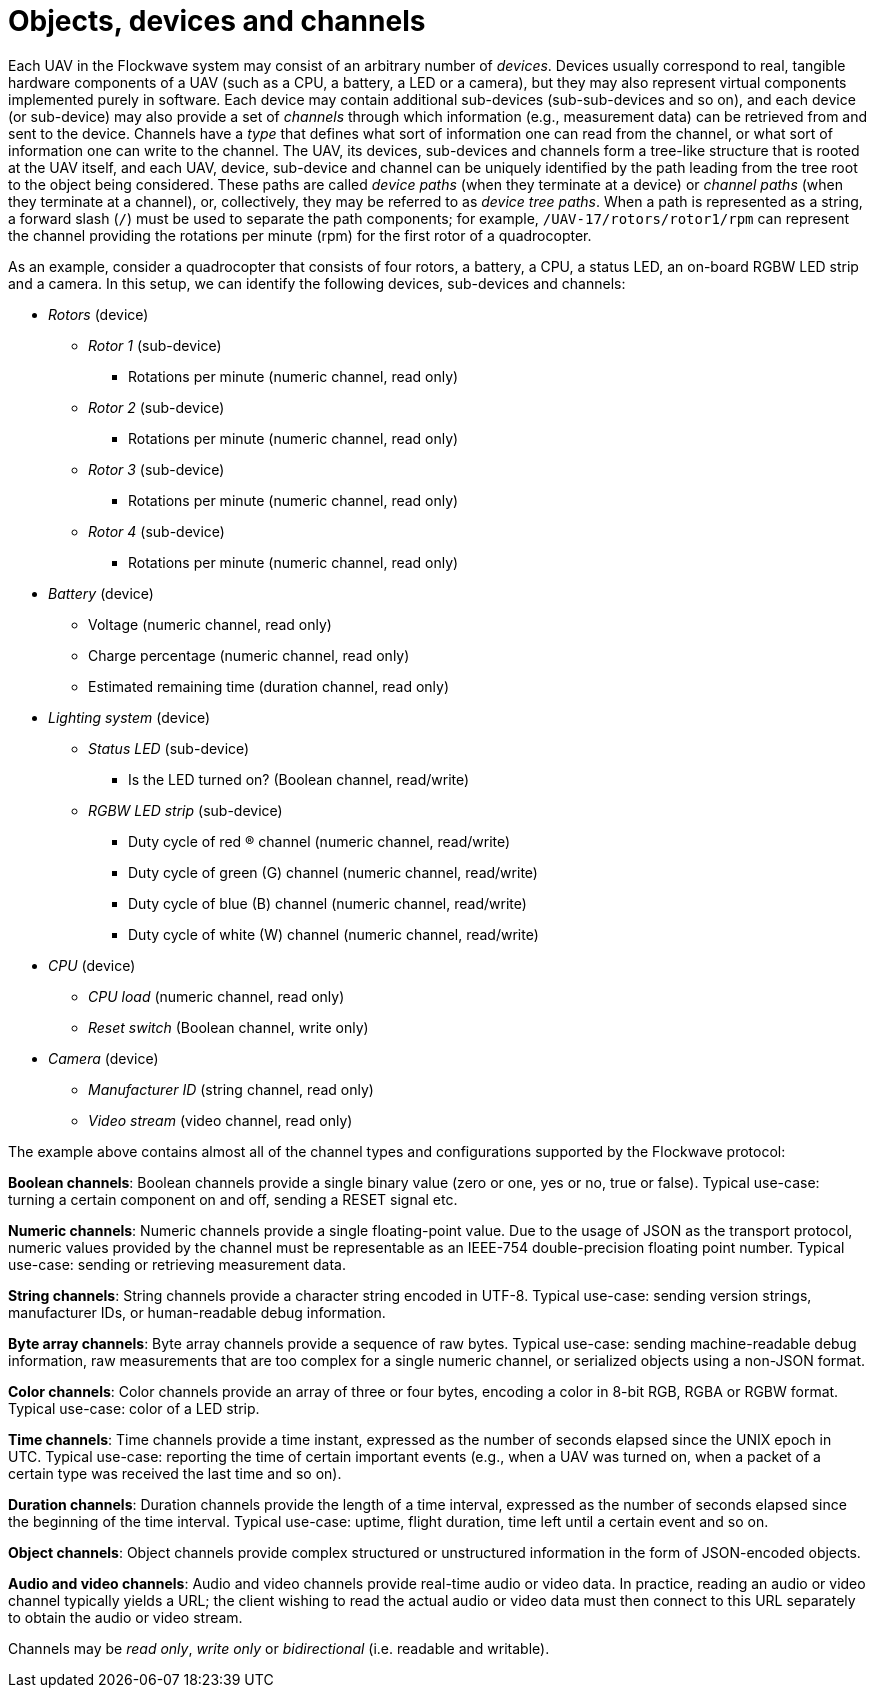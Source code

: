 = Objects, devices and channels

Each UAV in the Flockwave system may consist of an arbitrary number of
_devices_. Devices usually correspond to real, tangible hardware
components of a UAV (such as a CPU, a battery, a LED or a camera), but
they may also represent virtual components implemented purely in
software. Each device may contain additional sub-devices
(sub-sub-devices and so on), and each device (or sub-device) may also
provide a set of _channels_ through which information (e.g., measurement
data) can be retrieved from and sent to the device. Channels have a
_type_ that defines what sort of information one can read from the
channel, or what sort of information one can write to the channel. The
UAV, its devices, sub-devices and channels form a tree-like structure
that is rooted at the UAV itself, and each UAV, device, sub-device and
channel can be uniquely identified by the path leading from the tree
root to the object being considered. These paths are called _device
paths_ (when they terminate at a device) or _channel paths_ (when they
terminate at a channel), or, collectively, they may be referred to as
_device tree paths_. When a path is represented as a string, a forward
slash (`/`) must be used to separate the path components; for example,
`/UAV-17/rotors/rotor1/rpm` can represent the channel providing the
rotations per minute (rpm) for the first rotor of a quadrocopter.

As an example, consider a quadrocopter that consists of four rotors, a
battery, a CPU, a status LED, an on-board RGBW LED strip and a camera.
In this setup, we can identify the following devices, sub-devices and
channels:

* _Rotors_ (device)
** _Rotor 1_ (sub-device)
*** Rotations per minute (numeric channel, read only)
** _Rotor 2_ (sub-device)
*** Rotations per minute (numeric channel, read only)
** _Rotor 3_ (sub-device)
*** Rotations per minute (numeric channel, read only)
** _Rotor 4_ (sub-device)
*** Rotations per minute (numeric channel, read only)
* _Battery_ (device)
** Voltage (numeric channel, read only)
** Charge percentage (numeric channel, read only)
** Estimated remaining time (duration channel, read only)
* _Lighting system_ (device)
** _Status LED_ (sub-device)
*** Is the LED turned on? (Boolean channel, read/write)
** _RGBW LED strip_ (sub-device)
*** Duty cycle of red (R) channel (numeric channel, read/write)
*** Duty cycle of green (G) channel (numeric channel, read/write)
*** Duty cycle of blue (B) channel (numeric channel, read/write)
*** Duty cycle of white (W) channel (numeric channel, read/write)
* _CPU_ (device)
** _CPU load_ (numeric channel, read only)
** _Reset switch_ (Boolean channel, write only)
* _Camera_ (device)
** _Manufacturer ID_ (string channel, read only)
** _Video stream_ (video channel, read only)

The example above contains almost all of the channel types and
configurations supported by the Flockwave protocol:

*Boolean channels*: Boolean channels provide a single binary value (zero
or one, yes or no, true or false). Typical use-case: turning a certain
component on and off, sending a RESET signal etc.

*Numeric channels*: Numeric channels provide a single floating-point
value. Due to the usage of JSON as the transport protocol, numeric
values provided by the channel must be representable as an IEEE-754
double-precision floating point number. Typical use-case: sending or
retrieving measurement data.

*String channels*: String channels provide a character string encoded in
UTF-8. Typical use-case: sending version strings, manufacturer IDs, or
human-readable debug information.

*Byte array channels*: Byte array channels provide a sequence of raw
bytes. Typical use-case: sending machine-readable debug information, raw
measurements that are too complex for a single numeric channel, or
serialized objects using a non-JSON format.

*Color channels*: Color channels provide an array of three or four
bytes, encoding a color in 8-bit RGB, RGBA or RGBW format. Typical
use-case: color of a LED strip.

*Time channels*: Time channels provide a time instant, expressed as the
number of seconds elapsed since the UNIX epoch in UTC. Typical use-case:
reporting the time of certain important events (e.g., when a UAV was
turned on, when a packet of a certain type was received the last time
and so on).

*Duration channels*: Duration channels provide the length of a time
interval, expressed as the number of seconds elapsed since the beginning
of the time interval. Typical use-case: uptime, flight duration, time
left until a certain event and so on.

*Object channels*: Object channels provide complex structured or
unstructured information in the form of JSON-encoded objects.

*Audio and video channels*: Audio and video channels provide real-time
audio or video data. In practice, reading an audio or video channel
typically yields a URL; the client wishing to read the actual audio or
video data must then connect to this URL separately to obtain the audio
or video stream.

Channels may be _read only_, _write only_ or _bidirectional_
(i.e. readable and writable).
